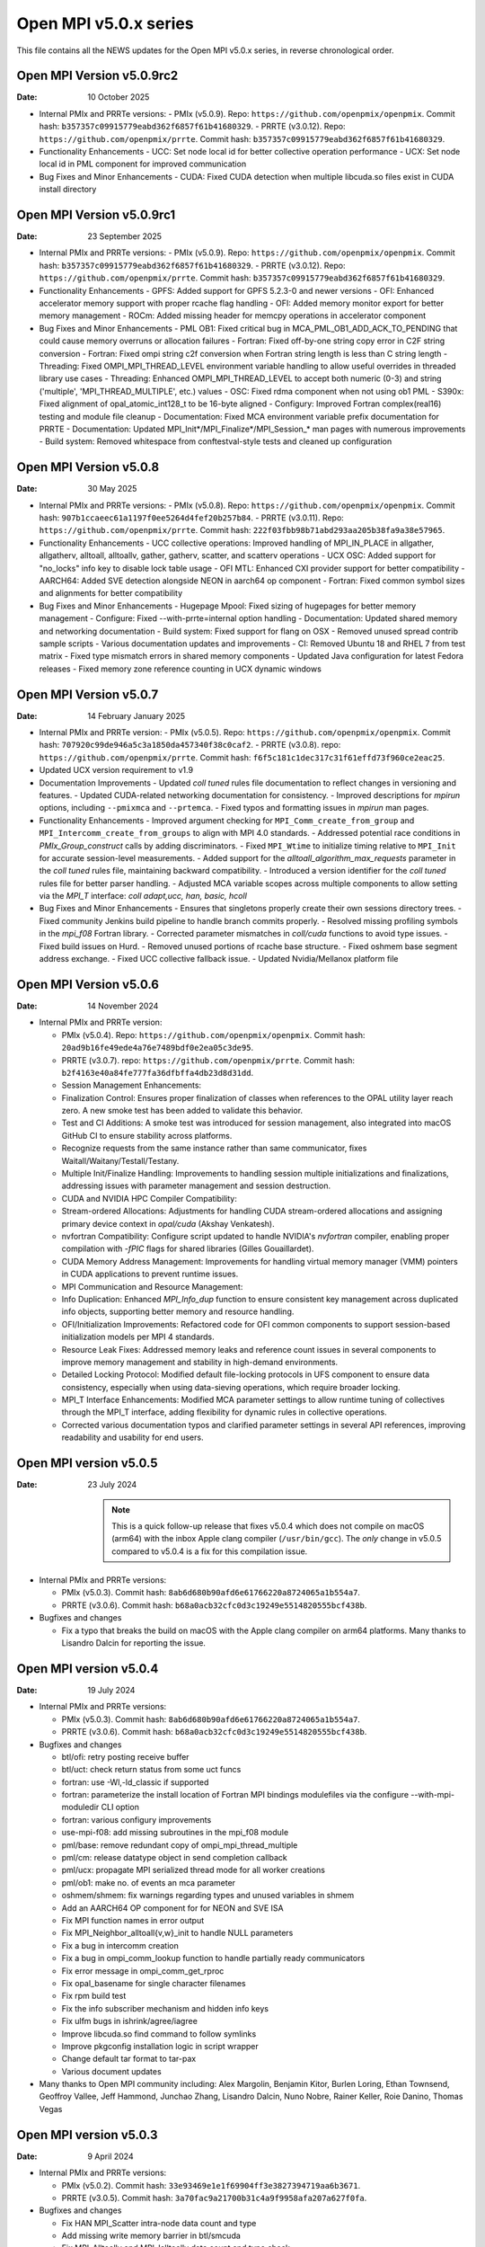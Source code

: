 Open MPI v5.0.x series
======================

This file contains all the NEWS updates for the Open MPI v5.0.x
series, in reverse chronological order.

Open MPI Version v5.0.9rc2
------------------------------
:Date: 10 October 2025

- Internal PMIx and PRRTe versions:
  - PMIx (v5.0.9). Repo: ``https://github.com/openpmix/openpmix``. Commit hash: ``b357357c09915779eabd362f6857f61b41680329``.
  - PRRTE (v3.0.12). Repo: ``https://github.com/openpmix/prrte``. Commit hash: ``b357357c09915779eabd362f6857f61b41680329``.

- Functionality Enhancements
  - UCC: Set node local id for better collective operation performance
  - UCX: Set node local id in PML component for improved communication

- Bug Fixes and Minor Enhancements
  - CUDA: Fixed CUDA detection when multiple libcuda.so files exist in CUDA install directory

Open MPI Version v5.0.9rc1
------------------------------
:Date: 23 September 2025

- Internal PMIx and PRRTe versions:
  - PMIx (v5.0.9). Repo: ``https://github.com/openpmix/openpmix``. Commit hash: ``b357357c09915779eabd362f6857f61b41680329``.
  - PRRTE (v3.0.12). Repo: ``https://github.com/openpmix/prrte``. Commit hash: ``b357357c09915779eabd362f6857f61b41680329``.

- Functionality Enhancements
  - GPFS: Added support for GPFS 5.2.3-0 and newer versions
  - OFI: Enhanced accelerator memory support with proper rcache flag handling
  - OFI: Added memory monitor export for better memory management
  - ROCm: Added missing header for memcpy operations in accelerator component

- Bug Fixes and Minor Enhancements
  - PML OB1: Fixed critical bug in MCA_PML_OB1_ADD_ACK_TO_PENDING that could cause memory overruns or allocation failures
  - Fortran: Fixed off-by-one string copy error in C2F string conversion
  - Fortran: Fixed ompi string c2f conversion when Fortran string length is less than C string length
  - Threading: Fixed OMPI_MPI_THREAD_LEVEL environment variable handling to allow useful overrides in threaded library use cases
  - Threading: Enhanced OMPI_MPI_THREAD_LEVEL to accept both numeric (0-3) and string ('multiple', 'MPI_THREAD_MULTIPLE', etc.) values
  - OSC: Fixed rdma component when not using ob1 PML
  - S390x: Fixed alignment of opal_atomic_int128_t to be 16-byte aligned
  - Configury: Improved Fortran complex(real16) testing and module file cleanup
  - Documentation: Fixed MCA environment variable prefix documentation for PRRTE
  - Documentation: Updated MPI_Init*/MPI_Finalize*/MPI_Session_* man pages with numerous improvements
  - Build system: Removed whitespace from conftestval-style tests and cleaned up configuration

Open MPI Version v5.0.8
------------------------------
:Date: 30 May 2025

- Internal PMIx and PRRTe versions:
  - PMIx (v5.0.8). Repo: ``https://github.com/openpmix/openpmix``. Commit hash: ``907b1ccaeec61a1197f0ee5264d4fef20b257b84``.
  - PRRTE (v3.0.11). Repo: ``https://github.com/openpmix/prrte``. Commit hash: ``222f03fbb98b71abd293aa205b38fa9a38e57965``.

- Functionality Enhancements
  - UCC collective operations: Improved handling of MPI_IN_PLACE in allgather, allgatherv, alltoall, alltoallv, gather, gatherv, scatter, and scatterv operations
  - UCX OSC: Added support for "no_locks" info key to disable lock table usage
  - OFI MTL: Enhanced CXI provider support for better compatibility
  - AARCH64: Added SVE detection alongside NEON in aarch64 op component
  - Fortran: Fixed common symbol sizes and alignments for better compatibility

- Bug Fixes and Minor Enhancements
  - Hugepage Mpool: Fixed sizing of hugepages for better memory management
  - Configure: Fixed --with-prrte=internal option handling
  - Documentation: Updated shared memory and networking documentation
  - Build system: Fixed support for flang on OSX
  - Removed unused spread contrib sample scripts
  - Various documentation updates and improvements
  - CI: Removed Ubuntu 18 and RHEL 7 from test matrix
  - Fixed type mismatch errors in shared memory components
  - Updated Java configuration for latest Fedora releases
  - Fixed memory zone reference counting in UCX dynamic windows

Open MPI Version v5.0.7
------------------------------
:Date: 14 February January 2025

- Internal PMIx and PRRTe version:
  - PMIx (v5.0.5). Repo: ``https://github.com/openpmix/openpmix``. Commit hash: ``707920c99de946a5c3a1850da457340f38c0caf2``.
  - PRRTE (v3.0.8). repo: ``https://github.com/openpmix/prrte``. Commit hash: ``f6f5c181c1dec317c31f61effd73f960ce2eac25``.

- Updated UCX version requirement to v1.9

- Documentation Improvements
  - Updated `coll tuned` rules file documentation to reflect changes in versioning and features.
  - Updated CUDA-related networking documentation for consistency.
  - Improved descriptions for `mpirun` options, including ``--pmixmca`` and ``--prtemca``.
  - Fixed typos and formatting issues in `mpirun` man pages.

- Functionality Enhancements
  - Improved argument checking for ``MPI_Comm_create_from_group`` and ``MPI_Intercomm_create_from_groups`` to align with MPI 4.0 standards.
  - Addressed potential race conditions in `PMIx_Group_construct` calls by adding discriminators.
  - Fixed ``MPI_Wtime`` to initialize timing relative to ``MPI_Init`` for accurate session-level measurements.
  - Added support for the `alltoall_algorithm_max_requests` parameter in the `coll tuned` rules file, maintaining backward compatibility.
  - Introduced a version identifier for the `coll tuned` rules file for better parser handling.
  - Adjusted MCA variable scopes across multiple components to allow setting via the `MPI_T` interface: `coll adapt,ucc, han, basic, hcoll`

- Bug Fixes and Minor Enhancements
  - Ensures that singletons properly create their own sessions directory trees.
  - Fixed community Jenkins build pipeline to handle branch commits properly.
  - Resolved missing profiling symbols in the `mpi_f08` Fortran library.
  - Corrected parameter mismatches in `coll/cuda` functions to avoid type issues.
  - Fixed build issues on Hurd.
  - Removed unused portions of rcache base structure.
  - Fixed oshmem base segment address exchange.
  - Fixed UCC collective fallback issue.
  - Updated Nvidia/Mellanox platform file

Open MPI Version v5.0.6
------------------------------
:Date: 14 November 2024

- Internal PMIx and PRRTe version:

  - PMIx (v5.0.4). Repo: ``https://github.com/openpmix/openpmix``. Commit hash: ``20ad9b16fe49ede4a76e7489bdf0e2ea05c3de95``.
  - PRRTE (v3.0.7). repo: ``https://github.com/openpmix/prrte``. Commit hash: ``b2f4163e40a84fe777fa36dfbffa4db23d8d31dd``.

  - Session Management Enhancements:
  - Finalization Control: Ensures proper finalization of classes when references to the OPAL utility layer reach zero. A new smoke test has been added to validate this behavior.
  - Test and CI Additions: A smoke test was introduced for session management, also integrated into macOS GitHub CI to ensure stability across platforms.
  - Recognize requests from the same instance rather than same communicator, fixes Waitall/Waitany/Testall/Testany.
  - Multiple Init/Finalize Handling: Improvements to handling session multiple initializations and finalizations, addressing issues with parameter management and session destruction.

  - CUDA and NVIDIA HPC Compiler Compatibility:
  - Stream-ordered Allocations: Adjustments for handling CUDA stream-ordered allocations and assigning primary device context in `opal/cuda` (Akshay Venkatesh).
  - nvfortran Compatibility: Configure script updated to handle NVIDIA's `nvfortran` compiler, enabling proper compilation with `-fPIC` flags for shared libraries (Gilles Gouaillardet).
  - CUDA Memory Address Management: Improvements for handling virtual memory manager (VMM) pointers in CUDA applications to prevent runtime issues.

  - MPI Communication and Resource Management:
  - Info Duplication: Enhanced `MPI_Info_dup` function to ensure consistent key management across duplicated info objects, supporting better memory and resource handling.
  - OFI/Initialization Improvements: Refactored code for OFI common components to support session-based initialization models per MPI 4 standards.
  - Resource Leak Fixes: Addressed memory leaks and reference count issues in several components to improve memory management and stability in high-demand environments.

  - Detailed Locking Protocol: Modified default file-locking protocols in UFS component to ensure data consistency, especially when using data-sieving operations, which require broader locking.

  - MPI_T Interface Enhancements: Modified MCA parameter settings to allow runtime tuning of collectives through the MPI_T interface, adding flexibility for dynamic rules in collective operations.
  - Corrected various documentation typos and clarified parameter settings in several API references, improving readability and usability for end users.

Open MPI version v5.0.5
--------------------------
:Date: 23 July 2024

  .. note:: This is a quick follow-up release that fixes v5.0.4 which does
            not compile on macOS (arm64) with the inbox Apple clang compiler (``/usr/bin/gcc``).
            The *only* change in v5.0.5 compared to v5.0.4 is a fix for this compilation issue.

- Internal PMIx and PRRTe versions:

  - PMIx (v5.0.3). Commit hash: ``8ab6d680b90afd6e61766220a8724065a1b554a7``.
  - PRRTE (v3.0.6). Commit hash: ``b68a0acb32cfc0d3c19249e5514820555bcf438b``.

- Bugfixes and changes

  - Fix a typo that breaks the build on macOS with the Apple clang compiler on arm64 platforms.
    Many thanks to Lisandro Dalcin for reporting the issue.

Open MPI version v5.0.4
--------------------------
:Date: 19 July 2024

- Internal PMIx and PRRTe versions:

  - PMIx (v5.0.3). Commit hash: ``8ab6d680b90afd6e61766220a8724065a1b554a7``.
  - PRRTE (v3.0.6). Commit hash: ``b68a0acb32cfc0d3c19249e5514820555bcf438b``.

- Bugfixes and changes

  - btl/ofi: retry posting receive buffer
  - btl/uct: check return status from some uct funcs
  - fortran: use -Wl,-ld_classic if supported
  - fortran: parameterize the install location of Fortran MPI bindings modulefiles
    via the configure --with-mpi-moduledir CLI option
  - fortran: various configury improvements
  - use-mpi-f08: add missing subroutines in the mpi_f08 module
  - pml/base: remove redundant copy of ompi_mpi_thread_multiple
  - pml/cm: release datatype object in send completion callback
  - pml/ucx: propagate MPI serialized thread mode for all worker creations
  - pml/ob1: make no. of events an mca parameter
  - oshmem/shmem: fix warnings regarding types and unused variables in shmem
  - Add an AARCH64 OP component for for NEON and SVE ISA
  - Fix MPI function names in error output
  - Fix MPI_Neighbor_alltoall{v,w}_init to handle NULL parameters
  - Fix a bug in intercomm creation
  - Fix a bug in ompi_comm_lookup function to handle partially ready communicators
  - Fix error message in ompi_comm_get_rproc
  - Fix opal_basename for single character filenames
  - Fix rpm build test
  - Fix the info subscriber mechanism and hidden info keys
  - Fix ulfm bugs in ishrink/agree/iagree
  - Improve libcuda.so find command to follow symlinks
  - Improve pkgconfig installation logic in script wrapper
  - Change default tar format to tar-pax
  - Various document updates

- Many thanks to Open MPI community including:
  Alex Margolin, Benjamin Kitor, Burlen Loring, Ethan Townsend, Geoffroy Vallee,
  Jeff Hammond, Junchao Zhang, Lisandro Dalcin, Nuno Nobre, Rainer Keller,
  Roie Danino, Thomas Vegas

Open MPI version v5.0.3
--------------------------
:Date: 9 April 2024

- Internal PMIx and PRRTe versions:

  - PMIx (v5.0.2). Commit hash: ``33e93469e1e1f69904ff3e3827394719aa6b3671``.
  - PRRTE (v3.0.5). Commit hash: ``3a70fac9a21700b31c4a9f9958afa207a627f0fa``.

- Bugfixes and changes

  - Fix HAN MPI_Scatter intra-node data count and type 
  - Add missing write memory barrier in btl/smcuda 
  - Fix MPI_Alltoallv and MPI_Ialltoallv data count and type check
  - Enhance cuda-aware build by detecting default --with-cuda-lib value
  - Enhance ofi NIC selection logic
  - Fix an illegal memory access bug in mtl/ofi
  - Multiple bugfixes in rocm accelerator 
  - Fix a double free bug in oshmem
  - Add missing oshmem headers
  - Fix uninitialized lock in btl/usnic
  - Fix uninitialized mutex in file_open
  - Fix compiler warnings about unused cid_base variable
  - Enhance autogen submodule checks
  - Various document updates

- Many thanks to Open MPI community including:
  Christoph Niethammer, Christoph van Wüllen, Jakub Klinkovský, Lisandro Dalcin

Open MPI version v5.0.2
--------------------------
:Date: 6 February 2024

- Internal PMIx and PRRTe versions:

  - PMIx (v4.2.8). Commit hash: ``d1c1ed0c2e64f19ad49291241a43630ea7fdce28``.
  - PRRTE (v3.0.3). Commit hash: ``e383f5ad70c2633420d3425e9fb67e69b6bfd9c4``.

  .. note:: Due to the timing of Open MPI v5.0.2 release, the PMIx and PRRTE versions
            that are internally bundled in the Open MPI distribution are the same
            versions as in the Open MPI v5.0.1 release: PMIx v4.2.8 and PRRTE v3.0.3.
            As a result, changes and bug fixes in newer PMIx and PRRTE releases are
            not included in Open MPI v5.0.2, notably:

            PRRTE

            - Fix the map-by pe-list option
            - Use pmix_path_nfs to detect shared file systems
            - psets: fix some problems with PMIX_QUERY_PSET_MEMBERSHIP query.
              PMIX_QUERY_PSET_MEMBERSHIP query bugfixes.

            PMIx

            - Restore default to enable-devel-check in Git repos
            - Protect against empty envar definition for mca_base_param_files
            - PMIx_Query_info: removed duplicated PMIX_RELEASE
            - Do not add no-unused-parameter for non-devel-check builds
            - Cast a few parameters when translating macros to functions
            - Fix one more spot for "get" from rank undefined
            - Fix "get" of key with undefined rank
            - Resolve problem of stack variables and realloc
            - Restore support for detecting shared file systems
            - Fix broken link in README

- Bugfixes and changes (in chronological order)

  - Fix the fs/lustre component build
  - Fix a mtl/ofi multi-threaded race condition bug
  - Add missing fortran profiling interfaces according to MPI 4.0 standard
  - Allow 0-size data copy in opal/accelerator
  - Fix a btl/ofi and mtl/ofi provider selection bug
  - Properly initialize mca_rcache_base_module_t members
  - Fix a singleton launch segfault
  - Add GCC13 support with MacOS compatibility

- Many thanks to Open MPI community including:
  Erik Schnetter 

Open MPI version v5.0.1
--------------------------
:Date: 20 December 2023

- Internal PMIx and PRRTe versions:

  - PMIx (v4.2.8). Commit hash: ``d1c1ed0c2e64f19ad49291241a43630ea7fdce28``.
  - PRRTE (v3.0.3). Commit hash: ``e383f5ad70c2633420d3425e9fb67e69b6bfd9c4``.

- Bugfixes and changes (in chronological order)

  - Various documentation related updates and changes
  - Fix a bunch of compiler warnings
  - Sessions: fix a problem with fortran MPI_Session_get_nth_pset interface
  - Correctly access the communicator name is MSGQ
  - accelerator/cuda: fix bug in makefile.am preventing correct linkage
    in non-standard location
  - btlsmcuda: fix problem with makefile
  - Fix rcache/gpusm and rcache/rgpsum
  - Correctly handle attributes on MPI_COMM_WORLD.
  - Minor memory leak fixes in:
    btl/tcp, mca_base_framework, ob1
  - Fix static initialization of recursive mutexes
  - Spack: fix for dlopen missing symbol problem
  - opal/mca/accelerator: ROCm 6.0 incompatibility fix
  - opal_var_dump_color_keys: fix an array overflow
  - SHMEM_LOCKS: MCS implementation of SHMEM LOCKS
  - configury: support flang-new
  - Update processing of "display_map" info key
  - dpm: update PMIX attribute

- Many thanks to Open MPI community including:
  Tony Curtis, David Edwards Linaro, Niv Shpak for their contribution.

Open MPI version 5.0.0
--------------------------
:Date: 25 October 2023

.. admonition:: The MPIR API has been removed
   :class: warning

   As was announced in the summer of 2017, Open MPI has removed
   support for MPIR-based tools beginning with the release of Open MPI
   v5.0.0.

   Open MPI now uses the `PRRTE <https://github.com/openpmix/prrte>`_
   runtime environment, which supports the `PMIx <https://pmix.org/>`_
   tools API |mdash| instead of the legacy MPIR API |mdash| for
   debugging parallel jobs.

   Users who still need legacy MPIR support should see
   https://github.com/hpc/mpir-to-pmix-guide for more information.

.. admonition:: Zlib is suggested for better performance
   :class: note

   `PMIx <https://pmix.org/>`_ will optionally use `Zlib
   <https://github.com/madler/zlib>`_ to compress large data streams.
   This may result in faster startup times and smaller memory
   footprints (compared to not using compression).

   The Open MPI community recommends building PMIx with Zlib support,
   regardless of whether you are using an externally-installed PMIx or
   the bundled PMIx that is included with Open MPI distribution
   tarballs.

   Note that while the Zlib library *may* be present on many systems
   by default, the Zlib header files |mdash| which are needed to build
   PMIx with Zlib support |mdash| may need to be installed separately
   before building PMIx.

.. caution:: Open MPI has changed the default behavior of how it
             builds and links against its :ref:`required 3rd-party
             packages <label-install-required-support-libraries>`:
             `Libevent <https://libevent.org/>`_, `Hardware Locality
             <https://www.open-mpi.org/projects/hwloc/>`_, `PMIx
             <https://pmix.org/>`_, and `PRRTE
             <https://github.com/openpmix/prrte>`_.

             #. Unlike previous versions of Open MPI, Open MPI 5.0 and
                later will prefer an external package that meets our
                version requirements, even if it is older than our
                internal version.
             #. To simplify managing dependencies, any required
                packages that Open MPI |ompi_series| bundles will be
                installed in Open MPI's installation prefix, without
                name mangling.

                For example, if a valid Libevent installation cannot
                be found and Open MPI therefore builds its bundled
                version, a ``libevent.so`` will be installed in Open
                MPI's installation tree. This is different from
                previous releases, where Open MPI name-mangled the
                Libevent symbols and then statically pulled the
                library into ``libmpi.so``.

- Internal PMIx and PRRTe versions:

  - PMIx release tag v4.2.7. Commit hash: ``57c405c52ad76bab0be9f95e29a6df660673081e``.
  - PRRTE release tag v3.0.2. Commit hash: ``1552e36f0852bbc6d901ec95983369f0a3c283f6``.

- All other notable updates for v5.0.0:

  - MPI-4.0 updates and additions:

    - Support for MPI Sessions has been added.
    - Added partitioned communication using persistent sends
      and persistent receives.
    - Added persistent collectives to the ``MPI_`` namespace
      (they were previously available via the ``MPIX_`` prefix).
    - Added ``MPI_Isendrecv()`` and its variants.
    - Added support for ``MPI_Comm_idup_with_info()``.
    - Added support for ``MPI_Info_get_string()``.
    - Added support for ``initial_error_handler`` and the
      ``ERRORS_ABORT`` infrastructure.
    - Added error handling for unbound errors to ``MPI_COMM_SELF``.
    - Made ``MPI_Comm_get_info()``, ``MPI_File_get_info()``, and
      ``MPI_Win_get_info()`` compliant to the standard.
    - Droped unknown/ignored info keys on communicators, files,
      and windows.
    - Initial implementations of ``MPI_COMM_TYPE_HW_GUIDED`` and
      ``MPI_COMM_TYPE_HW_GUIDED`` added.
    - ``MPI_Info_get()`` and ``MPI_Info_get_valuelen()`` are now
      deprecated.
    - Issue a deprecation warning when ``MPI_Cancel()`` is called for
      a non-blocking send request.

  - New Features:

    - ULFM Fault Tolerance support has been added. See :ref:`the ULFM
      section <ulfm-label>`.
    - CUDA is now supported in the ``ofi`` MTL.
    - A threading framework has been added to allow building Open MPI
      with different threading libraries. It currently supports
      `Argobots <https://www.argobots.org/>`_, `Qthreads
      <https://github.com/Qthreads/qthreads>`_, and Pthreads.  See the
      ``--with-threads`` option in the ``configure`` command.  Thanks
      to Shintaro Iwasaki and Jan Ciesko for their contributions to
      this effort.
    - New Thread Local Storage API: Removes global visibility of TLS
      structures and allows for dynamic TLS handling.
    - Added new ``Accelerator`` framework. CUDA-specific code
      was replaced with a generic framework that standardizes various
      device features such as copies or pointer type detection. This
      allows for modularized implementation of various devices such as
      the newly introduced ROCm Accelerator component. The redesign
      also allows for Open MPI builds to be shipped with CUDA
      support enabled without requiring CUDA libraries.
    - Added load-linked, store-conditional atomics support for
      AArch64.
    - Added atomicity support to the ``ompio`` component.
    - ``osc/rdma``: Added support for MPI minimum alignment key.
    - Add ability to detect patched memory to
      ``memory_patcher``. Thanks to Rich Welch for the contribution.
    - ``coll/ucc``: Added support for the ``MPI_Scatter()`` and
      ``MPI_Iscatter()`` collectives.
    - New algorithm for Allgather and Allgatherv has been added, based
      on the paper *"Sparbit: a new logarithmic-cost and data
      locality-aware MPI Allgather algorithm"*. Default algorithm
      selection rules are unchanged; to use these algorithms add:
      ``--mca coll_tuned_allgather_algorithm sparbit`` and/or ``--mca
      coll_tuned_allgatherv_algorithm sparbit`` to your ``mpirun``
      command.  Thanks to Wilton Jaciel Loch and Guilherme Koslovski
      for their contribution.

  - Transport updates and improvements

    - One-sided Communication:

      - Many MPI one-sided and RDMA emulation fixes for the ``tcp`` BTL.

        This patch series fixs many issues when running with ``--mca
        osc rdma --mca btl tcp``, i.e., TCP support for one sided
        MPI calls.

      - Many MPI one-sided fixes for the ``uct`` BTL.
      - Added support for ``acc_single_intrinsic`` to the one-sided
        ``ucx`` component.
      - Removed the legacy ``pt2pt`` one-sided component. Users should
        now utilize the ``rdma`` one-sided component instead.  The
        ``rdma`` component will use BTL components |mdash| such as the
        TCP BTL |mdash| to effect one-sided communications.

    - Updated the ``tcp`` BTL to use graph solving for global
      interface matching between peers in order to improve
      ``MPI_Init()`` wireup performance.

    - OFI

      - Improved support for the HPE SS11 network.
      - Added cache bypass mechanism. This fixes conflicts with
        `Libfabric <https://libfabric.org/>`_, which has its own
        registration cache. This adds a bypass flag which can be used
        for providers known to have their own registration cache.

    - Shared Memory:

      - Update the new ``sm`` BTL to not use Linux Cross Memory Attach
        (CMA) in user namespaces.
      - Fixed a crash when using the new ``sm`` BTL when compiled with
        Linux Cross Memory Attach (``XPMEM``).  Thanks to George
        Katevenis for reporting this issue.

    - Updated the ``-mca pml`` option to only accept one PML, not a list.

  - Deprecations and removals:

    - The legacy ``sm`` (shared memory) BTL has been removed.  The
      next-generation shared memory BTL ``vader`` replaces it, and
      has been renamed to be ``sm`` (``vader`` will still work as an
      alias).
    - ORTE, the underlying Open MPI launcher has been removed, and
      replaced with the `PMIx Reference RunTime Environment
      <https://github.com/openpmix/prrte>`_ (``PRTE``).
    - PMI support has been removed from Open MPI; now only PMIx is
      supported.  Thanks to Zach Osman for contributing.
    - The following components have been removed, and are replaced by
      UCX support: PML ``yalla``, PML ``mxm``, SPML ``ikrit``.
    - The MTL ``psm`` component has been removed and is no longer
      supported.
    - Removed all vestiges of Checkpoint Restart (C/R) support.
    - 32 bit atomics are now only supported via C11 compliant compilers.
    - Explicitly disable support for GNU gcc < v4.8.1 (note: the
      default gcc compiler that is included in RHEL 7 is v4.8.5).
    - Various atomics support removed: S390/s390x, Sparc v9, ARMv4 and
      ARMv5 with CMA support.
    - The MPI C++ bindings have been removed.
    - The ``mpirun`` options ``--am`` and ``--amca`` options have been
      deprecated.
    - The ``libompitrace`` contributed library has been removed.
      This library was incomplete and unmaintained. If needed, it
      is available in the v4.x series.
    - The rankfile format no longer supports physical processor
      locations. Only logical processor locations are supported.
    - 32-bit builds have been disabled. Building Open MPI in a 32-bit
      environment is no longer supported.  32 bit support is still
      available in the v4.x series.

  - Other updates and bug fixes:

    - Updated Open MPI to use ``ROMIO`` v3.4.1.
    - Add missing ``MPI_Status`` conversion subroutines:
      ``MPI_Status_c2f08()``, ``MPI_Status_f082c()``,
      ``MPI_Status_f082f()``, ``MPI_Status_f2f08()`` and the
      ``PMPI_*`` related subroutines.
    - MPI module: added the ``mpi_f08`` ``TYPE(MPI_*)`` types for
      Fortran.  Thanks to George Katevenis for the report and their
      contribution to the patch.
    - The default atomics have been changed to be GCC, with C11 as a
      fallback. C11 atomics incurs sequential memory ordering, which
      in most cases is not desired.
    - The default build mode has changed from building Open MPI's
      components as Dynamic Shared Objects (DSOs) to being statically
      included in their respective libraries.

      .. important:: This has consequences for packagers.  Be sure to
                     read the :ref:`GNU Libtool dependency flattening
                     <label-install-packagers-gnu-libtool-dependency-flattening>`
                     subsection.

    - Various datatype bugfixes and performance improvements.
    - Various pack/unpack bugfixes and performance improvements.
    - Various OSHMEM bugfixes and performance improvements.
    - Thanks to Jeff Hammond, Pak Lui, Felix Uhl, Naribayashi Akira,
      Julien Emmanuel, and Yaz Saito for their invaluable contributions.

  - Documentation updates and improvements:

    - Open MPI has consolidated and converted all of its documentation
      to use `ReStructured Text.
      <https://www.sphinx-doc.org/en/master/usage/restructuredtext/basics.html>`_
      and `Sphinx <https://www.sphinx-doc.org/>`_.

      - The resulting documentation is now hosted on
        https://docs.open-mpi.org (via `ReadTheDocs
        <https://ReadTheDocs.io/>`_).
      - The documentation is also wholly available offline via Open
        MPI distribution tarballs, in the ``docs/_build/html``
        directory.

    - Many, many people from the Open MPI community contributed to the
      overall documentation effort |mdash| not just those who are
      listed in the Git commit logs.  Indeed, many Open MPI core
      developers contributed their time and effort, as did a fairly
      large group of non-core developers (e.g., those who participated
      just to help the documentation revamp), including (but not
      limited to):

      - Lachlan Bell
      - Simon Byrne
      - Samuel Cho
      - Tony Curtis
      - Lisandro Dalcin
      - Sophia Fang
      - Rick Gleitz
      - Colton Kammes
      - Robert Langfield
      - Nick Papior
      - Luz Paz
      - Alex Ross
      - Hao Tong
      - Mitchell Topaloglu
      - Siyu Wu
      - Fangcong Yin
      - Seth Zegelstein
      - Yixin Zhang
